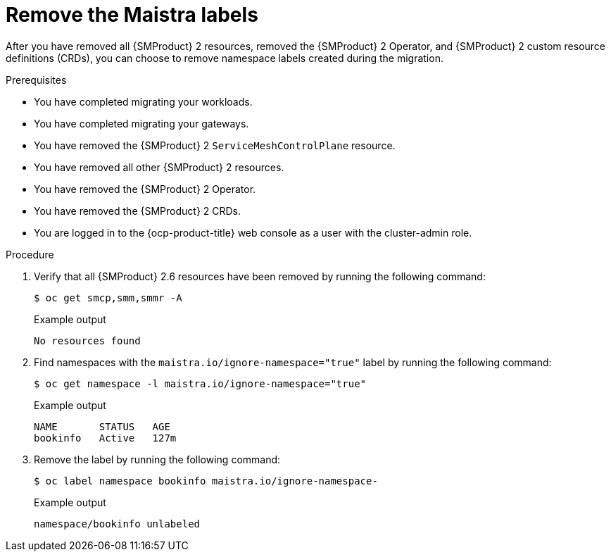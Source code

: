 // Module included in the following assemblies:
//
// * service-mesh-docs-main/migrating/done/ossm-migrating-complete-assembly

:_mod-docs-content-type: PROCEDURE
[id="ossm-migrating-complete-remove-maistra-labels_{context}"]
= Remove the Maistra labels

After you have removed all {SMProduct} 2 resources, removed the {SMProduct} 2 Operator, and {SMProduct} 2 custom resource definitions (CRDs), you can choose to remove namespace labels created during the migration.

.Prerequisites

* You have completed migrating your workloads.
* You have completed migrating your gateways.
* You have removed the {SMProduct} 2 `ServiceMeshControlPlane` resource.
* You have removed all other {SMProduct} 2 resources.
* You have removed the {SMProduct} 2 Operator.
* You have removed the {SMProduct} 2 CRDs.
* You are logged in to the {ocp-product-title} web console as a user with the cluster-admin role.

.Procedure

. Verify that all {SMProduct} 2.6 resources have been removed by running the following command:
+
[source,terminal]
----
$ oc get smcp,smm,smmr -A
----
+
.Example output
----
No resources found
----

. Find namespaces with the `maistra.io/ignore-namespace="true"` label by running the following command:
+
[source,terminal]
----
$ oc get namespace -l maistra.io/ignore-namespace="true"
----
+
.Example output
----
NAME       STATUS   AGE
bookinfo   Active   127m
----

. Remove the label by running the following command:
+
[source,terminal]
----
$ oc label namespace bookinfo maistra.io/ignore-namespace-
----
+
.Example output
----
namespace/bookinfo unlabeled
----